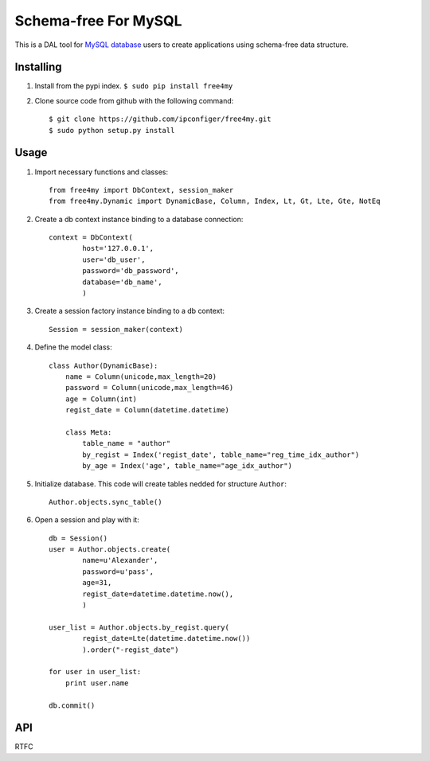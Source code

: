 Schema-free For MySQL
=====================

This is a DAL tool for `MySQL database`_ users to create applications using schema-free data structure.

.. _MySQL database: http://www.mysql.com/


Installing
----------

#. Install from the pypi index. ``$ sudo pip install free4my``

#.  Clone source code from github with the following command::

        $ git clone https://github.com/ipconfiger/free4my.git
        $ sudo python setup.py install


Usage
-----

#. Import necessary functions and classes::

    from free4my import DbContext, session_maker
    from free4my.Dynamic import DynamicBase, Column, Index, Lt, Gt, Lte, Gte, NotEq

#. Create a db context instance binding to a database connection::

    context = DbContext(
            host='127.0.0.1',
            user='db_user',
            password='db_password',
            database='db_name',
            )

#. Create a session factory instance binding to a db context::

    Session = session_maker(context)

#. Define the model class::

    class Author(DynamicBase):
        name = Column(unicode,max_length=20)
        password = Column(unicode,max_length=46)
        age = Column(int)
        regist_date = Column(datetime.datetime)

        class Meta:
            table_name = "author"
            by_regist = Index('regist_date', table_name="reg_time_idx_author")
            by_age = Index('age', table_name="age_idx_author")

#. Initialize database. This code will create tables nedded for structure ``Author``::

    Author.objects.sync_table()

#. Open a session and play with it::

    db = Session()
    user = Author.objects.create(
            name=u'Alexander',
            password=u'pass',
            age=31,
            regist_date=datetime.datetime.now(),
            )

    user_list = Author.objects.by_regist.query(
            regist_date=Lte(datetime.datetime.now())
            ).order("-regist_date")

    for user in user_list:
        print user.name

    db.commit()


API
---

RTFC


.. vim:ai:et:ts=4:sw=4:sts=4:

